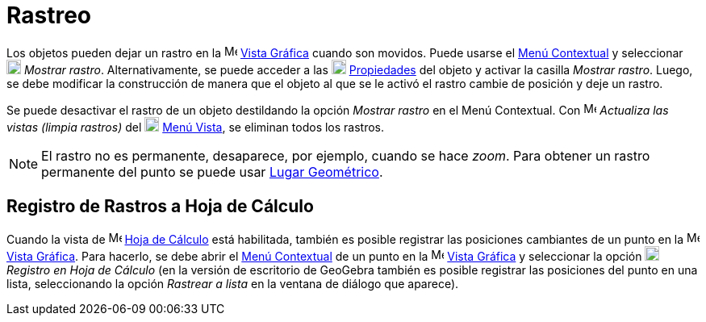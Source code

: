 = Rastreo
:page-en: Tracing
ifdef::env-github[:imagesdir: /es/modules/ROOT/assets/images]

Los objetos pueden dejar un rastro en la image:16px-Menu_view_graphics.svg.png[Menu view graphics.svg,width=16,height=16] xref:/Vista_Gráfica.adoc[Vista Gráfica]
cuando son movidos. Puede usarse el xref:/Menú_contextual.adoc[Menú Contextual] y seleccionar image:18px-Menu-trace-on.svg.png[Menu-trace-on.svg,width=18,height=18]
_Mostrar rastro_. Alternativamente, se puede acceder a las image:18px-Menu-options.svg.png[Menu-options.svg,width=18,height=18]
xref:/Cuadro_de_Propiedades.adoc[Propiedades] del objeto y activar la casilla _Mostrar rastro_. Luego, se debe modificar la construcción de
manera que el objeto al que se le activó el rastro cambie de posición y deje un rastro.

Se puede desactivar el rastro de un objeto destildando la opción _Mostrar rastro_ en el Menú Contextual.
Con image:Menu_Refresh.png[Menu Refresh.png,width=16,height=16] _Actualiza las vistas (limpia rastros)_ del image:18px-Menu-view.svg.png[Menu-view.svg,width=18,height=18]
xref:/Menú_Vista.adoc[Menú Vista], se eliminan todos los rastros.

[NOTE]
====

El rastro no es permanente, desaparece, por ejemplo, cuando se hace _zoom_. Para obtener un rastro permanente del punto
se puede usar xref:/commands/LugarGeométrico.adoc[Lugar Geométrico].

====

== Registro de Rastros a Hoja de Cálculo

Cuando la vista de image:16px-Menu_view_spreadsheet.svg.png[Menu view spreadsheet.svg,width=16,height=16]
xref:/Vista_Hoja_de_Cálculo.adoc[Hoja de Cálculo] está habilitada, también es posible registrar las posiciones
cambiantes de un punto en la image:16px-Menu_view_graphics.svg.png[Menu view graphics.svg,width=16,height=16] xref:/Vista_Gráfica.adoc[Vista Gráfica].
Para hacerlo, se debe abrir el xref:/Menú_contextual.adoc[Menú Contextual] de un punto en la
image:16px-Menu_view_graphics.svg.png[Menu view graphics.svg,width=16,height=16] xref:/Vista_Gráfica.adoc[Vista Gráfica]
y seleccionar la opción image:18px-Menu-record-to-spreadsheet.svg.png[Menu-record-to-spreadsheet.svg,width=18,height=18]
_Registro en Hoja de Cálculo_ (en la versión de escritorio de GeoGebra también es posible registrar las posiciones
del punto en una lista, seleccionando la opción _Rastrear a lista_ en la ventana de diálogo que aparece).
